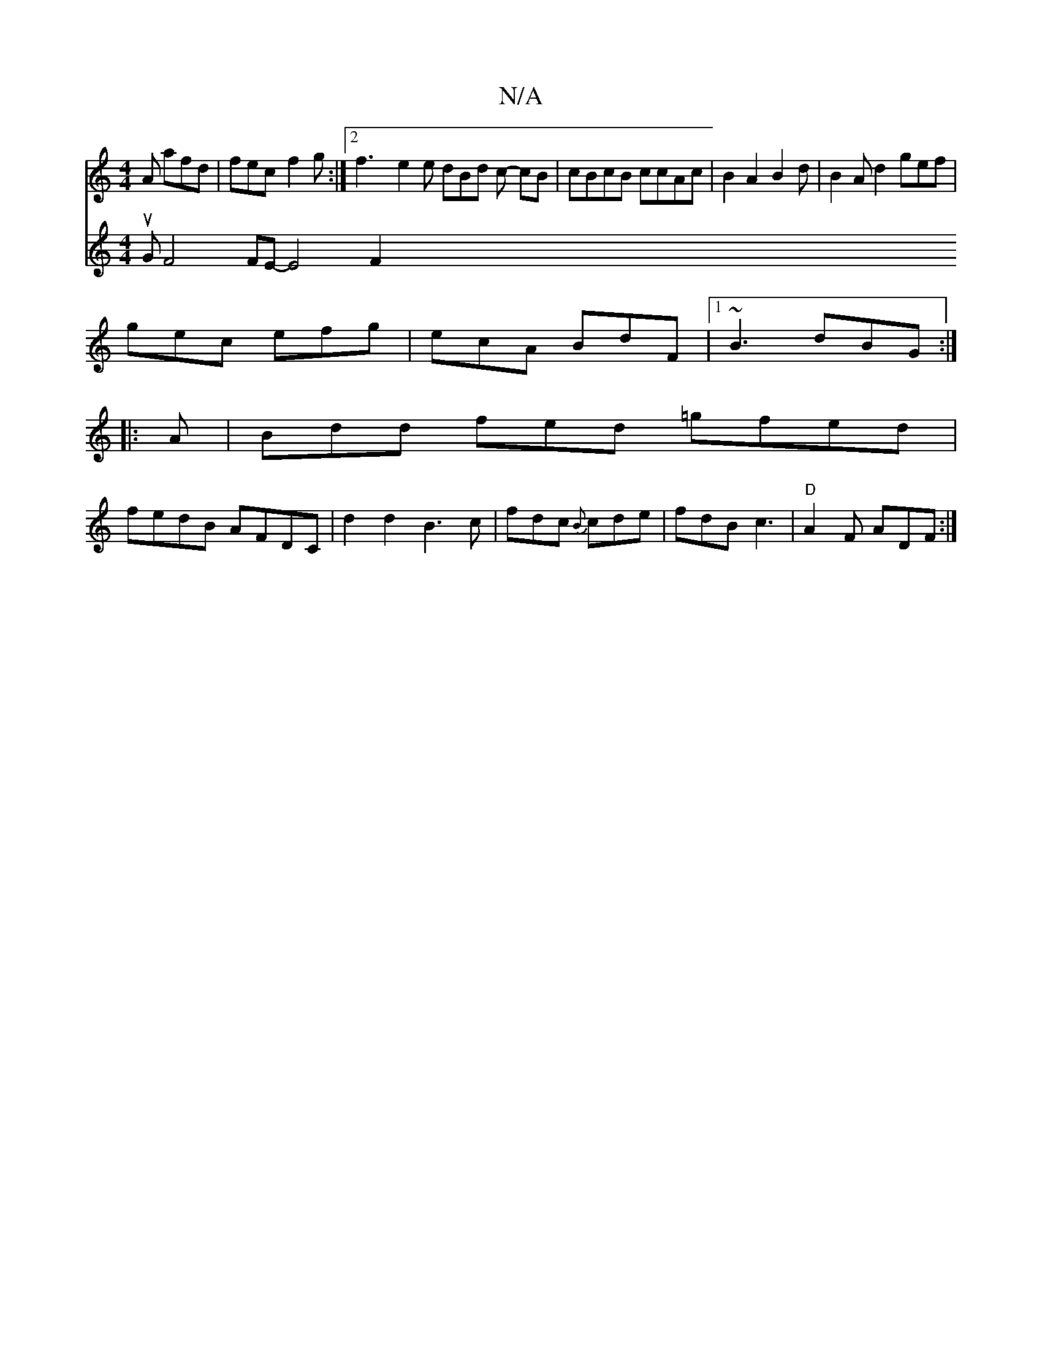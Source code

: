 X:1
T:N/A
M:4/4
R:N/A
K:Cmajor
A afd | fec f2g :|2 f3 e2 e dBd c- cB|cBcB ccAc | B2 A2 B2d|B2 A d2 gef|
gec efg|ecA BdF|1 ~B3 dBG :|
|:A|Bdd fed =gfed|
fedB AFDC | d2 d2 B3 c | fdc {B}cde | fdB c3 |"D"A2F ADF :|
V:2
uG F4 FE- E4 F2